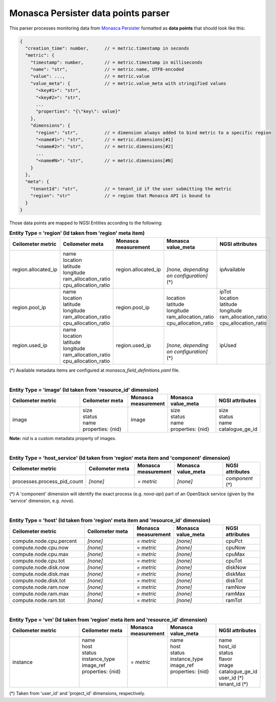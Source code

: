 ======================================
 Monasca Persister data points parser
======================================

This parser processes monitoring data from `Monasca Persister`_ formatted as
**data points** that should look like this:

.. code::

    {
      "creation_time": number,      // = metric.timestamp in seconds
      "metric": {
        "timestamp": number,        // = metric.timestamp in milliseconds
        "name": "str",              // = metric.name, UTF8-encoded
        "value": ...,               // = metric.value
        "value_meta": {             // = metric.value_meta with stringified values
          "<key#1>": "str",
          "<key#2>": "str",
          ...
          "properties": "{\"key\": value}"
        },
        "dimensions": {
          "region": "str",          // = dimension always added to bind metric to a specific region
          "<name#1>": "str",        // = metric.dimensions[#1]
          "<name#2>": "str",        // = metric.dimensions[#2]
          ...
          "<name#N>": "str",        // = metric.dimensions[#N]
        }
      },
      "meta": {
        "tenantId": "str",          // = tenant_id if the user submitting the metric
        "region": "str"             // = region that Monasca API is bound to
      }
    }


Those data points are mapped to NGSI Entities according to the following:

.. list-table:: **Entity Type = 'region'
                  (Id taken from 'region' meta item)**
   :widths: 30 20 15 20 15
   :header-rows: 1

   * - Ceilometer metric
     - Ceilometer meta
     - Monasca measurement
     - Monasca value_meta
     - NGSI attributes
   * - region.allocated_ip
     - | name
       | location
       | latitude
       | longitude
       | ram_allocation_ratio
       | cpu_allocation_ratio
     - region.allocated_ip
     - |
       |
       | *[none, depending on configuration]* (\*)
     - ipAvailable
   * - region.pool_ip
     - | name
       | location
       | latitude
       | longitude
       | ram_allocation_ratio
       | cpu_allocation_ratio
     - region.pool_ip
     - |
       | location
       | latitude
       | longitude
       | ram_allocation_ratio
       | cpu_allocation_ratio
     - | ipTot
       | location
       | latitude
       | longitude
       | ram_allocation_ratio
       | cpu_allocation_ratio
   * - region.used_ip
     - | name
       | location
       | latitude
       | longitude
       | ram_allocation_ratio
       | cpu_allocation_ratio
     - region.used_ip
     - |
       |
       | *[none, depending on configuration]* (\*)
     - ipUsed

(*)
Available metadata items are configured at `monasca_field_definitions.yaml`
file.

|

.. list-table:: **Entity Type = 'image'
                  (Id taken from 'resource_id' dimension)**
   :widths: 30 20 15 20 15
   :header-rows: 1

   * - Ceilometer metric
     - Ceilometer meta
     - Monasca measurement
     - Monasca value_meta
     - NGSI attributes
   * - image
     - | size
       | status
       | name
       | properties: {nid}
     - image
     - | size
       | status
       | name
       | properties: {nid}
     - | size
       | status
       | name
       | catalogue_ge_id

**Note:**
`nid` is a custom metadata property of images.

|

.. list-table:: **Entity Type = 'host_service'
                  (Id taken from 'region' meta item and 'component' dimension)**
   :widths: 30 20 15 20 15
   :header-rows: 1

   * - Ceilometer metric
     - Ceilometer meta
     - Monasca measurement
     - Monasca value_meta
     - NGSI attributes
   * - processes.process_pid_count
     - *[none]*
     - *= metric*
     - *[none]*
     - *component* (\*)

(*)
A 'component' dimension will identify the exact process (e.g. `nova-api`) part
of an OpenStack service (given by the 'service' dimension, e.g. `nova`).

|

.. list-table:: **Entity Type = 'host'
                  (Id taken from 'region' meta item and 'resource_id' dimension)**
   :widths: 30 20 15 20 15
   :header-rows: 1

   * - Ceilometer metric
     - Ceilometer meta
     - Monasca measurement
     - Monasca value_meta
     - NGSI attributes
   * - compute.node.cpu.percent
     - *[none]*
     - *= metric*
     - *[none]*
     - cpuPct
   * - compute.node.cpu.now
     - *[none]*
     - *= metric*
     - *[none]*
     - cpuNow
   * - compute.node.cpu.max
     - *[none]*
     - *= metric*
     - *[none]*
     - cpuMax
   * - compute.node.cpu.tot
     - *[none]*
     - *= metric*
     - *[none]*
     - cpuTot
   * - compute.node.disk.now
     - *[none]*
     - *= metric*
     - *[none]*
     - diskNow
   * - compute.node.disk.max
     - *[none]*
     - *= metric*
     - *[none]*
     - diskMax
   * - compute.node.disk.tot
     - *[none]*
     - *= metric*
     - *[none]*
     - diskTot
   * - compute.node.ram.now
     - *[none]*
     - *= metric*
     - *[none]*
     - ramNow
   * - compute.node.ram.max
     - *[none]*
     - *= metric*
     - *[none]*
     - ramMax
   * - compute.node.ram.tot
     - *[none]*
     - *= metric*
     - *[none]*
     - ramTot

|

.. list-table:: **Entity Type = 'vm'
                  (Id taken from 'region' meta item and 'resource_id' dimension)**
   :widths: 30 20 15 20 15
   :header-rows: 1

   * - Ceilometer metric
     - Ceilometer meta
     - Monasca measurement
     - Monasca value_meta
     - NGSI attributes
   * - instance
     - | name
       | host
       | status
       | instance_type
       | image_ref
       | properties: {nid}
       |
       |
     - *= metric*
     - | name
       | host
       | status
       | instance_type
       | image_ref
       | properties: {nid}
       |
       |
     - | name
       | host_id
       | status
       | flavor
       | image
       | catalogue_ge_id
       | user_id (\*)
       | tenant_id (\*)

(*)
Taken from 'user_id' and 'project_id' dimensions, respectively.


.. REFERENCES

.. _Monasca Persister: https://github.com/telefonicaid/monasca-persister/
